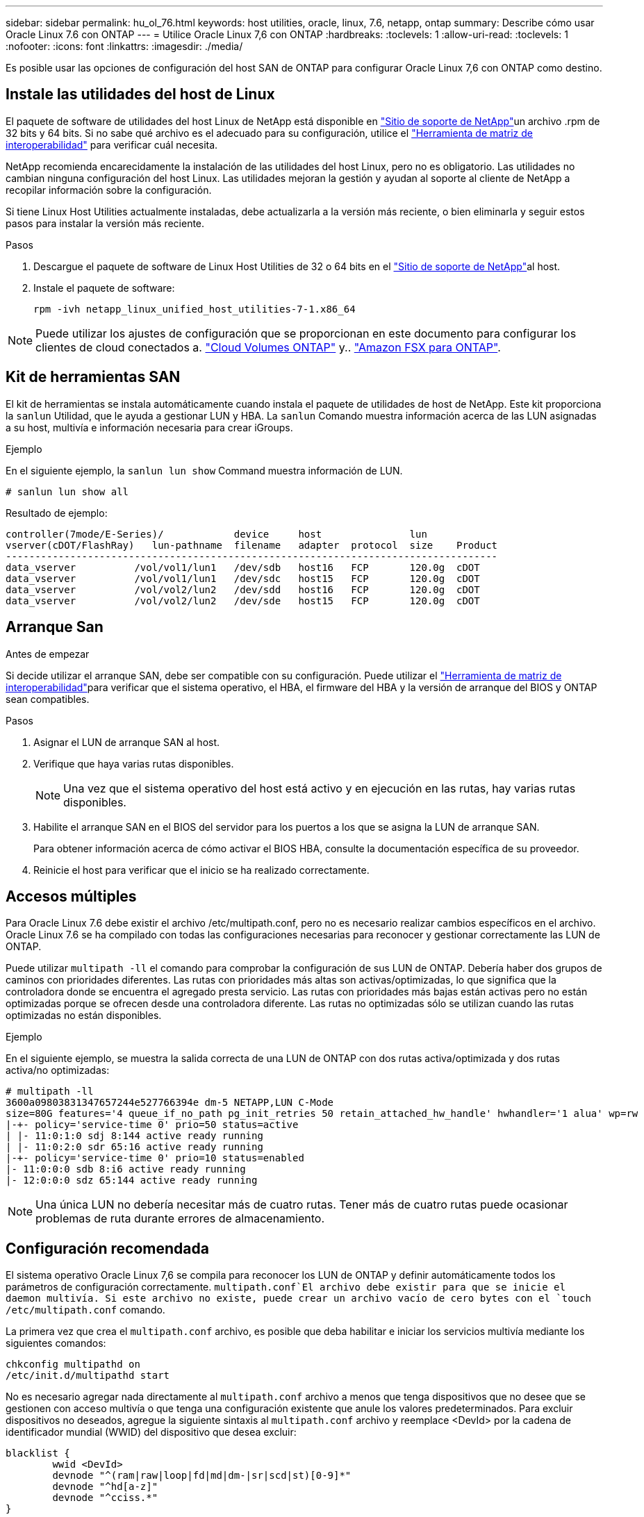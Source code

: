 ---
sidebar: sidebar 
permalink: hu_ol_76.html 
keywords: host utilities, oracle, linux, 7.6, netapp, ontap 
summary: Describe cómo usar Oracle Linux 7.6 con ONTAP 
---
= Utilice Oracle Linux 7,6 con ONTAP
:hardbreaks:
:toclevels: 1
:allow-uri-read: 
:toclevels: 1
:nofooter: 
:icons: font
:linkattrs: 
:imagesdir: ./media/


[role="lead"]
Es posible usar las opciones de configuración del host SAN de ONTAP para configurar Oracle Linux 7,6 con ONTAP como destino.



== Instale las utilidades del host de Linux

El paquete de software de utilidades del host Linux de NetApp está disponible en link:https://mysupport.netapp.com/site/products/all/details/hostutilities/downloads-tab/download/61343/7.1/downloads["Sitio de soporte de NetApp"^]un archivo .rpm de 32 bits y 64 bits. Si no sabe qué archivo es el adecuado para su configuración, utilice el link:https://mysupport.netapp.com/matrix/#welcome["Herramienta de matriz de interoperabilidad"^] para verificar cuál necesita.

NetApp recomienda encarecidamente la instalación de las utilidades del host Linux, pero no es obligatorio. Las utilidades no cambian ninguna configuración del host Linux. Las utilidades mejoran la gestión y ayudan al soporte al cliente de NetApp a recopilar información sobre la configuración.

Si tiene Linux Host Utilities actualmente instaladas, debe actualizarla a la versión más reciente, o bien eliminarla y seguir estos pasos para instalar la versión más reciente.

.Pasos
. Descargue el paquete de software de Linux Host Utilities de 32 o 64 bits en el link:https://mysupport.netapp.com/site/products/all/details/hostutilities/downloads-tab/download/61343/7.1/downloads["Sitio de soporte de NetApp"^]al host.
. Instale el paquete de software:
+
`rpm -ivh netapp_linux_unified_host_utilities-7-1.x86_64`




NOTE: Puede utilizar los ajustes de configuración que se proporcionan en este documento para configurar los clientes de cloud conectados a. link:https://docs.netapp.com/us-en/cloud-manager-cloud-volumes-ontap/index.html["Cloud Volumes ONTAP"^] y.. link:https://docs.netapp.com/us-en/cloud-manager-fsx-ontap/index.html["Amazon FSX para ONTAP"^].



== Kit de herramientas SAN

El kit de herramientas se instala automáticamente cuando instala el paquete de utilidades de host de NetApp. Este kit proporciona la `sanlun` Utilidad, que le ayuda a gestionar LUN y HBA. La `sanlun` Comando muestra información acerca de las LUN asignadas a su host, multivía e información necesaria para crear iGroups.

.Ejemplo
En el siguiente ejemplo, la `sanlun lun show` Command muestra información de LUN.

[source, cli]
----
# sanlun lun show all
----
Resultado de ejemplo:

[listing]
----
controller(7mode/E-Series)/            device     host               lun
vserver(cDOT/FlashRay)   lun-pathname  filename   adapter  protocol  size    Product
------------------------------------------------------------------------------------
data_vserver          /vol/vol1/lun1   /dev/sdb   host16   FCP       120.0g  cDOT
data_vserver          /vol/vol1/lun1   /dev/sdc   host15   FCP       120.0g  cDOT
data_vserver          /vol/vol2/lun2   /dev/sdd   host16   FCP       120.0g  cDOT
data_vserver          /vol/vol2/lun2   /dev/sde   host15   FCP       120.0g  cDOT
----


== Arranque San

.Antes de empezar
Si decide utilizar el arranque SAN, debe ser compatible con su configuración. Puede utilizar el link:https://imt.netapp.com/matrix/#welcome["Herramienta de matriz de interoperabilidad"^]para verificar que el sistema operativo, el HBA, el firmware del HBA y la versión de arranque del BIOS y ONTAP sean compatibles.

.Pasos
. Asignar el LUN de arranque SAN al host.
. Verifique que haya varias rutas disponibles.
+

NOTE: Una vez que el sistema operativo del host está activo y en ejecución en las rutas, hay varias rutas disponibles.

. Habilite el arranque SAN en el BIOS del servidor para los puertos a los que se asigna la LUN de arranque SAN.
+
Para obtener información acerca de cómo activar el BIOS HBA, consulte la documentación específica de su proveedor.

. Reinicie el host para verificar que el inicio se ha realizado correctamente.




== Accesos múltiples

Para Oracle Linux 7.6 debe existir el archivo /etc/multipath.conf, pero no es necesario realizar cambios específicos en el archivo. Oracle Linux 7.6 se ha compilado con todas las configuraciones necesarias para reconocer y gestionar correctamente las LUN de ONTAP.

Puede utilizar `multipath -ll` el comando para comprobar la configuración de sus LUN de ONTAP. Debería haber dos grupos de caminos con prioridades diferentes. Las rutas con prioridades más altas son activas/optimizadas, lo que significa que la controladora donde se encuentra el agregado presta servicio. Las rutas con prioridades más bajas están activas pero no están optimizadas porque se ofrecen desde una controladora diferente. Las rutas no optimizadas sólo se utilizan cuando las rutas optimizadas no están disponibles.

.Ejemplo
En el siguiente ejemplo, se muestra la salida correcta de una LUN de ONTAP con dos rutas activa/optimizada y dos rutas activa/no optimizadas:

[listing]
----
# multipath -ll
3600a09803831347657244e527766394e dm-5 NETAPP,LUN C-Mode
size=80G features='4 queue_if_no_path pg_init_retries 50 retain_attached_hw_handle' hwhandler='1 alua' wp=rw
|-+- policy='service-time 0' prio=50 status=active
| |- 11:0:1:0 sdj 8:144 active ready running
| |- 11:0:2:0 sdr 65:16 active ready running
|-+- policy='service-time 0' prio=10 status=enabled
|- 11:0:0:0 sdb 8:i6 active ready running
|- 12:0:0:0 sdz 65:144 active ready running
----

NOTE: Una única LUN no debería necesitar más de cuatro rutas. Tener más de cuatro rutas puede ocasionar problemas de ruta durante errores de almacenamiento.



== Configuración recomendada

El sistema operativo Oracle Linux 7,6 se compila para reconocer los LUN de ONTAP y definir automáticamente todos los parámetros de configuración correctamente.  `multipath.conf`El archivo debe existir para que se inicie el daemon multivía. Si este archivo no existe, puede crear un archivo vacío de cero bytes con el `touch /etc/multipath.conf` comando.

La primera vez que crea el `multipath.conf` archivo, es posible que deba habilitar e iniciar los servicios multivía mediante los siguientes comandos:

[listing]
----
chkconfig multipathd on
/etc/init.d/multipathd start
----
No es necesario agregar nada directamente al `multipath.conf` archivo a menos que tenga dispositivos que no desee que se gestionen con acceso multivía o que tenga una configuración existente que anule los valores predeterminados. Para excluir dispositivos no deseados, agregue la siguiente sintaxis al `multipath.conf` archivo y reemplace <DevId> por la cadena de identificador mundial (WWID) del dispositivo que desea excluir:

[listing]
----
blacklist {
        wwid <DevId>
        devnode "^(ram|raw|loop|fd|md|dm-|sr|scd|st)[0-9]*"
        devnode "^hd[a-z]"
        devnode "^cciss.*"
}
----
El siguiente ejemplo determina el WWID de un dispositivo y lo agrega al `multipath.conf` archivo.

.Pasos
. Determine el WWID:
+
[listing]
----
/lib/udev/scsi_id -gud /dev/sda
----
+
[listing]
----
3600a098038314c4a433f5774717a3046
----
+
`sda` Es el disco SCSI local que desea agregar a la lista negra.

. Añada el `WWID` a la lista negra stanza en `/etc/multipath.conf`:
+
[source, cli]
----
blacklist {
     wwid   3600a098038314c4a433f5774717a3046
     devnode "^(ram|raw|loop|fd|md|dm-|sr|scd|st)[0-9]*"
     devnode "^hd[a-z]"
     devnode "^cciss.*"
}
----


Compruebe siempre el `/etc/multipath.conf` archivo, especialmente en la sección de valores predeterminados, para ver la configuración heredada que podría estar anulando la configuración predeterminada.

La siguiente tabla muestra `multipathd` los parámetros críticos de las LUN de ONTAP y los valores necesarios. Si un host está conectado a LUN de otros proveedores y cualquiera de estos parámetros se anula, deben corregirse mediante estrofas más adelante en `multipath.conf` el archivo que se aplican específicamente a las LUN de ONTAP. Sin esta corrección, es posible que las LUN de ONTAP no funcionen como se espera. Solo debe sobrescribir estos valores predeterminados en consulta con NetApp, el proveedor del sistema operativo o ambos, y solo cuando se comprenda completamente el impacto.

[cols="2*"]
|===
| Parámetro | Ajuste 


| detect_prio | sí 


| dev_loss_tmo | "infinito" 


| conmutación tras recuperación | inmediata 


| fast_io_fail_tmo | 5 


| funciones | "3 queue_if_no_path pg_init_retries 50" 


| flush_on_last_del | "sí" 


| manipulador_hardware | "0" 


| comprobador_de_rutas | "tur" 


| política_agrupación_ruta | "group_by_prio" 


| selector_de_rutas | "tiempo de servicio 0" 


| intervalo_sondeo | 5 


| prioridad | "ONTAP" 


| producto | LUN.* 


| retain_attached_hw_handler | sí 


| rr_weight | "uniforme" 


| nombres_descriptivos_usuario | no 


| proveedor | NETAPP 
|===
.Ejemplo
El ejemplo siguiente muestra cómo corregir un valor predeterminado anulado. En este caso, el `multipath.conf` archivo define valores para `path_checker` y `detect_prio` que no son compatibles con las LUN de ONTAP. Si no se pueden quitar debido a que aún hay otras cabinas SAN conectadas al host, estos parámetros pueden corregirse específicamente para LUN de ONTAP con una sección de dispositivo.

[listing]
----
defaults {
 path_checker readsector0
 detect_prio no
 }
devices {
 device {
 vendor "NETAPP "
 product "LUN.*"
 path_checker tur
 detect_prio yes
 }
}
----

NOTE: Para configurar el kernel compatible con Red Hat (RHCK) de Oracle Linux 7,6, utilice para link:hu_rhel_76.html#recommended-settings["configuración recomendada"]Red Hat Enterprise Linux (RHEL) 7,6.



== Problemas conocidos

La versión Oracle Linux 7,6 con ONTAP tiene los siguientes problemas conocidos:

[cols="3*"]
|===
| ID de error de NetApp | Título | Descripción 


| 1440718 | Si se desasigna o se asigna una LUN sin realizar una detección repetida de SCSI, es posible que se dañen los datos del host. | Cuando se establece el parámetro de configuración multivía "disable_change_wwids" en SÍ, se deshabilita el acceso al dispositivo de ruta en caso de que se produzca un cambio WWID. El acceso multivía deshabilitará el acceso al dispositivo de ruta hasta que el WWID de la ruta se restaure al WWID del dispositivo multivía. Para obtener más información, consulte link:https://kb.netapp.com/Advice_and_Troubleshooting/Flash_Storage/AFF_Series/The_filesystem_corruption_on_iSCSI_LUN_on_the_Oracle_Linux_7["Base de conocimientos de NetApp: Daño en el sistema de archivos del LUN de iSCSI en Oracle Linux 7"^]. 


| link:https://mysupport.netapp.com/NOW/cgi-bin/bol?Type=Detail&Display=1202736["1202736"^] | Es posible que los LUN no estén disponibles durante la detección del host debido al estado "no presente" de los puertos remotos en un host OL7U6 con el adaptador QLE2742 de QLogic | Durante la detección del host, el estado de los puertos remotos Fibre Channel (FC) en un host OL7U6 con un adaptador QLogic QLE2742 podría introducir el estado "no presente". Los puertos remotos con el estado "no presente" pueden hacer que las rutas a las LUN no estén disponibles. Durante la conmutación del almacenamiento, es posible que se reduzca la redundancia de la ruta y se produzca una interrupción de I/O. Puede comprobar el estado del puerto remoto introduciendo el siguiente comando: # Cat /sys/class/fc_remote_ports/rport-*/Port_state el siguiente es un ejemplo de la salida que se muestra: Online no presente en línea 


| link:https://mysupport.netapp.com/NOW/cgi-bin/bol?Type=Detail&Display=1204078["1204078"^] | Se produce la interrupción del kernel en Oracle Linux 7.6 con HBA FC de 16 GB Qlogic(QLE2672) durante las operaciones de conmutación al nodo de respaldo de almacenamiento | En las operaciones de conmutación por error del almacenamiento en Oracle Linux 7.6 con un adaptador de bus de host (HBA) Qlogic QLE2672 Fibre Channel (FC), se produce una interrupción del kernel debido a una situación de pánico en el kernel. El pánico del kernel hace que Oracle Linux 7.6 se reinicie, lo que provoca una interrupción de la aplicación. Si el mecanismo kdump está habilitado, el evento de alerta del kernel genera un archivo vmcore ubicado en el directorio /var/crash/. Puede analizar el archivo vmcore para determinar la causa del pánico. Tras la interrupción del kernel, puede reiniciar el sistema operativo host y recuperar el sistema operativo; a continuación, puede reiniciar las aplicaciones según sea necesario. 


| link:https://mysupport.netapp.com/NOW/cgi-bin/bol?Type=Detail&Display=1204351["1204351"^] | Puede producirse la interrupción del kernel en Oracle Linux 7.6 que se ejecuta con Qlogic(QLE2742) 32 GB FC HBA durante las operaciones de conmutación por error del almacenamiento | Durante las operaciones de conmutación por error del almacenamiento en Oracle Linux 7.6 con un adaptador de bus de host (HBA) Qlogic QLE2742 Fibre Channel (FC), es posible que se produzca una interrupción del kernel debido a una caída del kernel. El pánico del kernel hace que Oracle Linux 7.6 se reinicie, lo que provoca una interrupción de la aplicación. Si el mecanismo kdump está habilitado, el evento de alerta del kernel genera un archivo vmcore ubicado en el directorio /var/crash/. Puede analizar el archivo vmcore para determinar la causa del pánico. Tras la interrupción del kernel, puede reiniciar el sistema operativo host y recuperar el sistema operativo; a continuación, puede reiniciar las aplicaciones según sea necesario. 


| link:https://mysupport.netapp.com/NOW/cgi-bin/bol?Type=Detail&Display=1204352["1204352"^] | Puede producirse la interrupción del kernel en Oracle Linux 7.6 ejecutado con un HBA FC de 32 GB Emulex (LPe32002-m2)durante las operaciones de conmutación por error de almacenamiento | Durante las operaciones de recuperación tras fallos del almacenamiento en Oracle Linux 7.6 con un adaptador de bus de host (HBA) Fibre Channel (FC) Emulex LPe32002-m2, es posible que se produzca una interrupción del kernel debido a una situación inesperada en el kernel. El pánico del kernel hace que Oracle Linux 7.6 se reinicie, lo que provoca una interrupción de la aplicación. Si el mecanismo kdump está habilitado, el evento de alerta del kernel genera un archivo vmcore ubicado en el directorio /var/crash/. Puede analizar el archivo vmcore para determinar la causa del pánico. Tras la interrupción del kernel, puede reiniciar el sistema operativo host y recuperar el sistema operativo; a continuación, puede reiniciar las aplicaciones según sea necesario. 


| link:https://mysupport.netapp.com/NOW/cgi-bin/bol?Type=Detail&Display=1246134["11246134"^] | No hay progreso de I/o en Oracle Linux 7.6 con el kernel UEK5U2, ejecutándose con un HBA FC de 16 GB LPe16002B-M6 de Emulex durante las operaciones de conmutación por error del almacenamiento | Durante las operaciones de conmutación por error del almacenamiento en Oracle Linux 7.6 con el kernel UEK5U2 ejecutándose con un adaptador de bus de host (HBA) de Fibre Channel (FC) de 16 GB (Emulex LPe16002B-M6, el progreso de I/o podría detenerse debido a que los informes se bloquean. Los informes de la operación de conmutación al nodo de respaldo del almacenamiento cambian de estado "en línea" a un estado "bloqueado", lo que provoca un retraso en las operaciones de lectura y escritura. Una vez que la operación se ha realizado correctamente, los informes no logran moverse de nuevo al estado "en línea" y siguen estando en estado "bloqueado". 


| link:https://mysupport.netapp.com/NOW/cgi-bin/bol?Type=Detail&Display=1246327["1246327"^] | El estado del puerto remoto en el host de 16 G de QLogic QLE2672 bloqueado durante las operaciones de conmutación al nodo de respaldo de almacenamiento | Es posible que los puertos remotos Fibre Channel (FC) estén bloqueados en Red Hat Enterprise Linux (RHEL) 7.6 con el host de 16 G QLE2672 de QLogic durante las operaciones de conmutación por error de almacenamiento. Como las interfaces lógicas se reducen cuando un nodo de almacenamiento está inactivo, los puertos remotos establecen el estado del nodo de almacenamiento como bloqueado. Es posible que el progreso de I/O se detenga debido a los puertos bloqueados si se ejecuta tanto un host QLogic QLE2672 16G como un adaptador de bus de host (HBA) Fibre Channel (FC) de QLE2742 32GB Gb. Cuando el nodo de almacenamiento vuelve a su estado óptimo, las interfaces lógicas también se activa y los puertos remotos deben estar en línea. Sin embargo, es posible que los puertos remotos aún estén bloqueados. Este estado bloqueado se registra como defectuoso en LAS LUN, en la capa multivía. Puede comprobar el estado de los puertos remotos con el siguiente comando: # Cat /sys/class/fc_remote_ports/rport-*/Port_stat debería ver la siguiente salida: Bloqueado bloqueado bloqueado bloqueado en línea 
|===